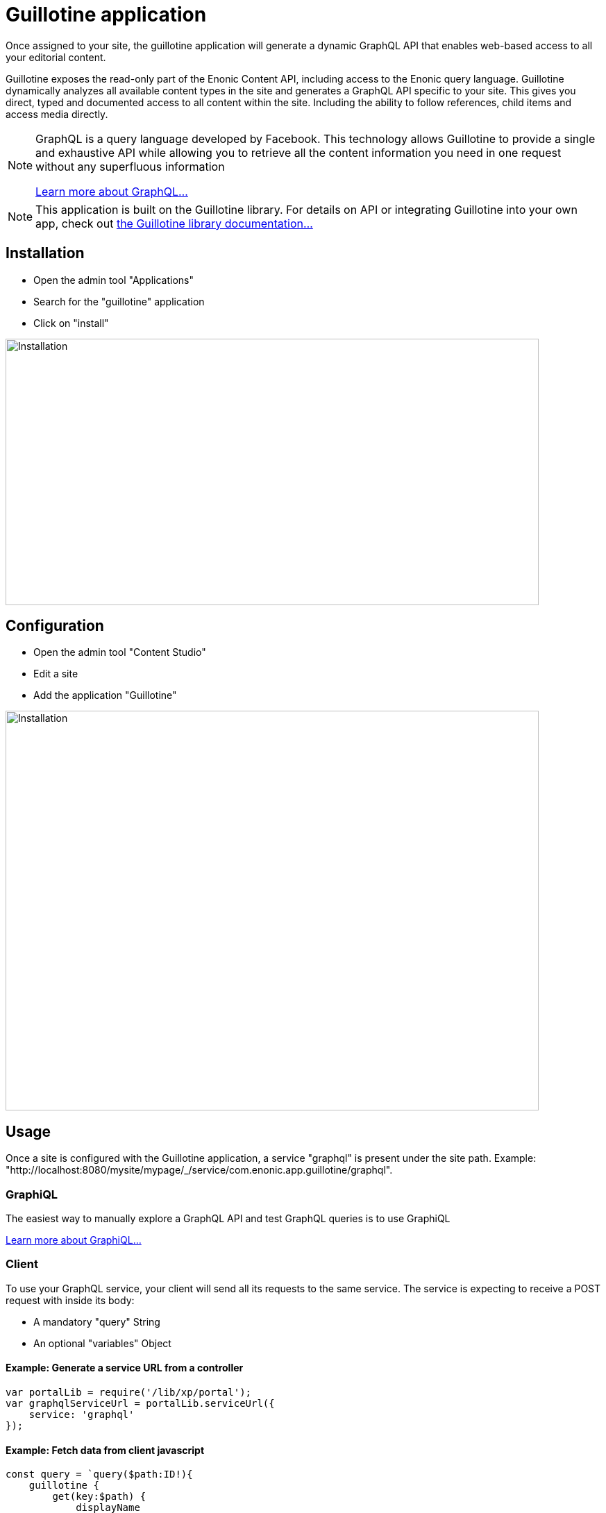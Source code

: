 = Guillotine application

Once assigned to your site, 
the guillotine application will generate a dynamic GraphQL API that enables web-based access to all your editorial content.

Guillotine exposes the read-only part of the Enonic Content API, including access to the Enonic query language. 
Guillotine dynamically analyzes all available content types in the site and generates a GraphQL API specific to your site. 
This gives you direct, typed and documented access to all content within the site. Including the ability to follow references, 
child items and access media directly.


[NOTE]
==== 
GraphQL is a query language developed by Facebook. 
This technology allows Guillotine to provide a single and exhaustive API 
while allowing you to retrieve all the content information you need in one request without any superfluous information

http://graphql.org/learn[Learn more about GraphQL...]
====

[NOTE]
==== 
This application is built on the Guillotine library. For details on API or integrating Guillotine into your own app, check out  
https://developer.enonic.com/docs/apis/guillotine-headless-cms-library[the Guillotine library documentation...]
====

== Installation

* Open the admin tool "Applications"
* Search for the "guillotine" application
* Click on "install"

image::images/installation.png[Installation,768,384]

== Configuration

* Open the admin tool "Content Studio"
* Edit a site
* Add the application "Guillotine"

image::images/configuration.png[Installation,768,576]

== Usage

Once a site is configured with the Guillotine application, a service "graphql" is present under the site path. 
Example: "http://localhost:8080/mysite/mypage/_/service/com.enonic.app.guillotine/graphql".

=== GraphiQL

The easiest way to manually explore a GraphQL API and test GraphQL queries is to use GraphiQL

link:graphiql.html[Learn more about GraphiQL...]

=== Client

To use your GraphQL service, your client will send all its requests to the same service.
The service is expecting to receive a POST request with inside its body:

* A mandatory "query" String
* An optional "variables" Object

==== Example: Generate a service URL from a controller

[source,javascript]
----
var portalLib = require('/lib/xp/portal');
var graphqlServiceUrl = portalLib.serviceUrl({
    service: 'graphql'
});
----

==== Example: Fetch data from client javascript
[source,javascript]
----
const query = `query($path:ID!){
    guillotine {
        get(key:$path) {
            displayName
            type
        }
    }
}`;

const variables = {
    'path': '/mycontentpath'
};

fetch('{{graphqlServiceUrl}}', {
    method: 'POST',
    body: JSON.stringify({
        query: query,
        variables: variables
    }),
    credentials: 'same-origin'
})
    .then(response => response.json())
    .then(console.log);
----
